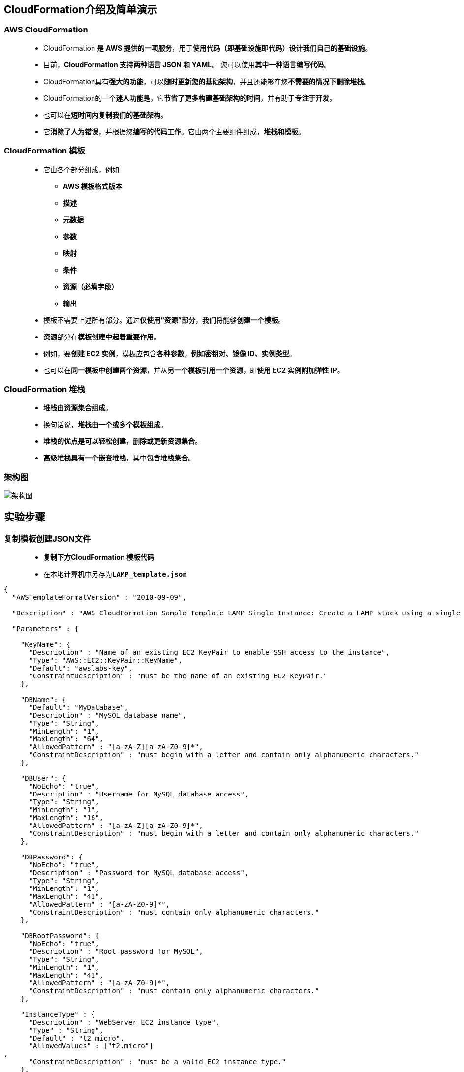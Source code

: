 
## CloudFormation介绍及简单演示

=== AWS CloudFormation

> - CloudFormation 是 **AWS 提供的一项服务**，用于**使用代码（即基础设施即代码）设计我们自己的基础设施**。
> - 目前，**CloudFormation 支持两种语言 JSON 和 YAML**。 您可以使用**其中一种语言编写代码**。
> - CloudFormation具有**强大的功能**，可以**随时更新您的基础架构**，并且还能够在您**不需要的情况下删除堆栈**。
> - CloudFormation的一个**迷人功能**是，它**节省了更多构建基础架构的时间**，并有助于**专注于开发**。
> - 也可以在**短时间内复制我们的基础架构**。
> - 它**消除了人为错误**，并根据您**编写的代码工作**。它由两个主要组件组成，**堆栈和模板**。

=== CloudFormation 模板

> - 它由各个部分组成，例如
> * **AWS 模板格式版本**
> * **描述**
> * **元数据**
> * **参数**
> * **映射**
> * **条件**
> * **资源（必填字段）**
> * **输出**
> - 模板不需要上述所有部分。通过**仅使用“资源”部分**，我们将能够**创建一个模板**。
> - **资源**部分在**模板创建中起着重要作用**。
> - 例如，要**创建 EC2 实例**，模板应包含**各种参数，例如密钥对、镜像 ID、实例类型**。
> - 也可以在**同一模板中创建两个资源**，并从**另一个模板引用一个资源**，即**使用 EC2 实例附加弹性 IP**。

=== CloudFormation 堆栈

> - **堆栈由资源集合组成**。
> - 换句话说，**堆栈由一个或多个模板组成**。
> - **堆栈的优点是可以轻松创建**，**删除或更新资源集合**。
> - **高级堆栈具有一个嵌套堆栈**，其中**包含堆栈集合**。

=== 架构图

image::/图片2/115图片/架构图.png[架构图]

== 实验步骤

=== 复制模板创建JSON文件

> - **复制下方CloudFormation 模板代码**
> - 在本地计算机中另存为**``LAMP_template.json``**

```json
{
  "AWSTemplateFormatVersion" : "2010-09-09",

  "Description" : "AWS CloudFormation Sample Template LAMP_Single_Instance: Create a LAMP stack using a single EC2 instance and a local MySQL database for storage. This template demonstrates using the AWS CloudFormation bootstrap scripts to install the packages and files necessary to deploy the Apache web server, PHP and MySQL at instance launch time. **WARNING** This template creates an Amazon EC2 instance. You will be billed for the AWS resources used if you create a stack from this template.",

  "Parameters" : {

    "KeyName": {
      "Description" : "Name of an existing EC2 KeyPair to enable SSH access to the instance",
      "Type": "AWS::EC2::KeyPair::KeyName",
      "Default": "awslabs-key",
      "ConstraintDescription" : "must be the name of an existing EC2 KeyPair."
    },

    "DBName": {
      "Default": "MyDatabase",
      "Description" : "MySQL database name",
      "Type": "String",
      "MinLength": "1",
      "MaxLength": "64",
      "AllowedPattern" : "[a-zA-Z][a-zA-Z0-9]*",
      "ConstraintDescription" : "must begin with a letter and contain only alphanumeric characters."
    },

    "DBUser": {
      "NoEcho": "true",
      "Description" : "Username for MySQL database access",
      "Type": "String",
      "MinLength": "1",
      "MaxLength": "16",
      "AllowedPattern" : "[a-zA-Z][a-zA-Z0-9]*",
      "ConstraintDescription" : "must begin with a letter and contain only alphanumeric characters."
    },

    "DBPassword": {
      "NoEcho": "true",
      "Description" : "Password for MySQL database access",
      "Type": "String",
      "MinLength": "1",
      "MaxLength": "41",
      "AllowedPattern" : "[a-zA-Z0-9]*",
      "ConstraintDescription" : "must contain only alphanumeric characters."
    },

    "DBRootPassword": {
      "NoEcho": "true",
      "Description" : "Root password for MySQL",
      "Type": "String",
      "MinLength": "1",
      "MaxLength": "41",
      "AllowedPattern" : "[a-zA-Z0-9]*",
      "ConstraintDescription" : "must contain only alphanumeric characters."
    },

    "InstanceType" : {
      "Description" : "WebServer EC2 instance type",
      "Type" : "String",
      "Default" : "t2.micro",
      "AllowedValues" : ["t2.micro"]
,
      "ConstraintDescription" : "must be a valid EC2 instance type."
    },

    "SSHLocation" : {
      "Description" : " The IP address range that can be used to SSH to the EC2 instances",
      "Type": "String",
      "MinLength": "9",
      "MaxLength": "18",
      "Default": "0.0.0.0/0",
      "AllowedPattern": "(\\d{1,3})\\.(\\d{1,3})\\.(\\d{1,3})\\.(\\d{1,3})/(\\d{1,2})",
      "ConstraintDescription": "must be a valid IP CIDR range of the form x.x.x.x/x."
    }
  },

  "Mappings" : {
    "AWSInstanceType2Arch" : {
      "t2.micro"    : { "Arch" : "HVM64"  }
    },

    "AWSInstanceType2NATArch" : {
      "t2.micro"    : { "Arch" : "NATHVM64"  }
    }
,
     "AWSRegionArch2AMI" : {
      "us-east-1"      : { "HVM64" : "ami-0080e4c5bc078760e" }
    }

  },

  "Resources" : {

    "WebServerInstance": {
      "Type": "AWS::EC2::Instance",
      "Metadata" : {
        "AWS::CloudFormation::Init" : {
          "configSets" : {
            "InstallAndRun" : [ "Install", "Configure" ]
          },

          "Install" : {
            "packages" : {
              "yum" : {
                "mysql"        : [],
                "mysql-server" : [],
                "mysql-libs"   : [],
                "httpd"        : [],
                "php"          : [],
                "php-mysql"    : []
              }
            },

            "files" : {
              "/var/www/html/index.php" : {
                "content" : { "Fn::Join" : [ "", [
                  "<html>\n",
                  "  <head>\n",
                  "    <title>AWS CloudFormation PHP Sample</title>\n",
                  "    <meta http-equiv=\"Content-Type\" content=\"text/html; charset=ISO-8859-1\">\n",
                  "  </head>\n",
                  "  <body>\n",
                  "    <h1>Welcome to the AWS CloudFormation PHP Sample</h1>\n",
                  "    <p/>\n",
                  "    <?php\n",
                  "      // Print out the current data and time\n",
                  "      print \"The Current Date and Time is: <br/>\";\n",
                  "      print date(\"g:i A l, F j Y.\");\n",
                  "    ?>\n",
                  "    <p/>\n",
                  "    <?php\n",
                  "      // Setup a handle for CURL\n",
                  "      $curl_handle=curl_init();\n",
                  "      curl_setopt($curl_handle,CURLOPT_CONNECTTIMEOUT,2);\n",
                  "      curl_setopt($curl_handle,CURLOPT_RETURNTRANSFER,1);\n",
                  "      // Get the hostname of the intance from the instance metadata\n",
                  "      curl_setopt($curl_handle,CURLOPT_URL,'http://169.254.169.254/latest/meta-data/public-hostname');\n",
                  "      $hostname = curl_exec($curl_handle);\n",
                  "      if (empty($hostname))\n",
                  "      {\n",
                  "        print \"Sorry, for some reason, we got no hostname back <br />\";\n",
                  "      }\n",
                  "      else\n",
                  "      {\n",
                  "        print \"Server = \" . $hostname . \"<br />\";\n",
                  "      }\n",
                  "      // Get the instance-id of the intance from the instance metadata\n",
                  "      curl_setopt($curl_handle,CURLOPT_URL,'http://169.254.169.254/latest/meta-data/instance-id');\n",
                  "      $instanceid = curl_exec($curl_handle);\n",
                  "      if (empty($instanceid))\n",
                  "      {\n",
                  "        print \"Sorry, for some reason, we got no instance id back <br />\";\n",
                  "      }\n",
                  "      else\n",
                  "      {\n",
                  "        print \"EC2 instance-id = \" . $instanceid . \"<br />\";\n",
                  "      }\n",
                  "      $Database   = \"localhost\";\n",
                  "      $DBUser     = \"", {"Ref" : "DBUser"}, "\";\n",
                  "      $DBPassword = \"", {"Ref" : "DBPassword"}, "\";\n",
                  "      print \"Database = \" . $Database . \"<br />\";\n",
                  "      $dbconnection = mysql_connect($Database, $DBUser, $DBPassword)\n",
                  "                      or die(\"Could not connect: \" . mysql_error());\n",
                  "      print (\"Connected to $Database successfully\");\n",
                  "      mysql_close($dbconnection);\n",
                  "    ?>\n",
                  "    <h2>PHP Information</h2>\n",
                  "    <p/>\n",
                  "    <?php\n",
                  "      phpinfo();\n",
                  "    ?>\n",
                  "  </body>\n",
                  "</html>\n"
                ]]},
                "mode"  : "000600",
                "owner" : "apache",
                "group" : "apache"
              },

              "/tmp/setup.mysql" : {
                "content" : { "Fn::Join" : ["", [
                  "CREATE DATABASE ", { "Ref" : "DBName" }, ";\n",
                  "GRANT ALL ON ", { "Ref" : "DBName" }, ".* TO '", { "Ref" : "DBUser" }, "'@localhost IDENTIFIED BY '", { "Ref" : "DBPassword" }, "';\n"
                  ]]},
                "mode"  : "000400",
                "owner" : "root",
                "group" : "root"
              },
              "/etc/cfn/cfn-hup.conf" : {
                "content" : { "Fn::Join" : ["", [
                  "[main]\n",
                  "stack=", { "Ref" : "AWS::StackId" }, "\n",
                  "region=", { "Ref" : "AWS::Region" }, "\n"
                ]]},
                "mode"    : "000400",
                "owner"   : "root",
                "group"   : "root"
              },

              "/etc/cfn/hooks.d/cfn-auto-reloader.conf" : {
                "content": { "Fn::Join" : ["", [
                  "[cfn-auto-reloader-hook]\n",
                  "triggers=post.update\n",
                  "path=Resources.WebServerInstance.Metadata.AWS::CloudFormation::Init\n",
                  "action=/opt/aws/bin/cfn-init -v ",
                  "         --stack ", { "Ref" : "AWS::StackName" },
                  "         --resource WebServerInstance ",
                  "         --configsets InstallAndRun ",
                  "         --region ", { "Ref" : "AWS::Region" }, "\n",
                  "runas=root\n"
                ]]},
                "mode"    : "000400",
                "owner"   : "root",
                "group"   : "root"
              }
            },

            "services" : {
              "sysvinit" : {
                "mysqld"  : { "enabled" : "true", "ensureRunning" : "true" },
                "httpd"   : { "enabled" : "true", "ensureRunning" : "true" },
                "cfn-hup" : { "enabled" : "true", "ensureRunning" : "true",
                              "files" : ["/etc/cfn/cfn-hup.conf", "/etc/cfn/hooks.d/cfn-auto-reloader.conf"]}
              }
            }
          },

          "Configure" : {
            "commands" : {
              "01_set_mysql_root_password" : {
                "command" : { "Fn::Join" : ["", ["mysqladmin -u root password '", { "Ref" : "DBRootPassword" }, "'"]]},
                "test" : { "Fn::Join" : ["", ["$(mysql ", { "Ref" : "DBName" }, " -u root --password='", { "Ref" : "DBRootPassword" }, "' >/dev/null 2>&1 </dev/null); (( $? != 0 ))"]]}
              },
              "02_create_database" : {
                "command" : { "Fn::Join" : ["", ["mysql -u root --password='", { "Ref" : "DBRootPassword" }, "' < /tmp/setup.mysql"]]},
                "test" : { "Fn::Join" : ["", ["$(mysql ", { "Ref" : "DBName" }, " -u root --password='", { "Ref" : "DBRootPassword" }, "' >/dev/null 2>&1 </dev/null); (( $? != 0 ))"]]}
              }
            }
          }
        }
      },
      "Properties": {
        "ImageId" : { "Fn::FindInMap" : [ "AWSRegionArch2AMI", { "Ref" : "AWS::Region" },
                          { "Fn::FindInMap" : [ "AWSInstanceType2Arch", { "Ref" : "InstanceType" }, "Arch" ] } ] },
        "InstanceType"   : { "Ref" : "InstanceType" },
        "SecurityGroups" : [ {"Ref" : "WebServerSecurityGroup"} ],
        "KeyName"        : { "Ref" : "KeyName" },
        "UserData"       : { "Fn::Base64" : { "Fn::Join" : ["", [
             "#!/bin/bash -xe\n",
             "yum update -y aws-cfn-bootstrap\n",

             "# Install the files and packages from the metadata\n",
             "/opt/aws/bin/cfn-init -v ",
             "         --stack ", { "Ref" : "AWS::StackName" },
             "         --resource WebServerInstance ",
             "         --configsets InstallAndRun ",
             "         --region ", { "Ref" : "AWS::Region" }, "\n",

             "# Signal the status from cfn-init\n",
             "/opt/aws/bin/cfn-signal -e $? ",
             "         --stack ", { "Ref" : "AWS::StackName" },
             "         --resource WebServerInstance ",
             "         --region ", { "Ref" : "AWS::Region" }, "\n"
        ]]}}
      },
      "CreationPolicy" : {
        "ResourceSignal" : {
          "Timeout" : "PT10M"
        }
      }
    },

    "WebServerSecurityGroup" : {
      "Type" : "AWS::EC2::SecurityGroup",
      "Properties" : {
        "GroupDescription" : "Enable HTTP access via port 80",
        "SecurityGroupIngress" : [
          {"IpProtocol" : "tcp", "FromPort" : "80", "ToPort" : "80", "CidrIp" : "0.0.0.0/0"},
          {"IpProtocol" : "tcp", "FromPort" : "22", "ToPort" : "22", "CidrIp" : { "Ref" : "SSHLocation"}}
        ]
      }
    }
  },

  "Outputs" : {
    "WebsiteURL" : {
      "Description" : "URL for newly created LAMP stack",
      "Value" : { "Fn::Join" : ["", ["http://", { "Fn::GetAtt" : [ "WebServerInstance", "PublicDnsName" ]}]] }
    }
  }
}
```

---

=== 创建 CloudFormation 堆栈

> - 请确保您位于**美国东部（弗吉尼亚北部）**us-east-1 区域
> - 顶部菜单**导航到 CloudFormation**
> - 点击**创建堆栈**
> - **创建堆栈**：
> * 先决条件 - 准备模板：选择**``模板已就绪``**
> * 指定模板：**``上传模板文件``**
> ** 点击**选择文件**按钮，在本地计算机中**选择本实验对应的 ``LAMP_template.json``进行上传**
> - 点击**下一步**
> - **指定堆栈详细信息**：
> * 堆栈名称：**``MyFirstCFStack``**
> * 参数：
> ** DBName ：输入数据库名称 - **``MyDatabase``**
> ** DBPassword ： 输入数据库密码 - **``awslabsdb123``**
> ** DBRootPassword ： 输入数据库根密码 - **``awslabsdbroot123``**
> ** DBUser ：输入数据库用户名 - **``awslabsDBUser``**
> ** 实例类型 ： 选择 **``t2.micro``**
> ** KeyName：从列表中选择 **``awslabs-key``**
> *** **没有名称为 awslabs-key 的密钥对**的话请导航到EC2**创建一个**
> ** SSH 位置：输入 **``0.0.0.0/0``**
> - 点击**下一步**
> - 配置堆栈选项：保持**所有选项为默认**
> - 点击**下一步**
> - 审核：查看**配置信息**，并点击**创建堆栈**按钮
> * 注意：请**等待 CloudFormation 创建资源完成**

image::/图片2/115图片/CloudFormation.png[CloudFormation]

---

=== 测试

> - 现在**导航到输出选项卡**，您将能够看到**类似于下面的URL**。**单击该网址**。这将带您**进入 LAMP 服务器的主页**。
> * **``http://ec2-52-91-193-201.compute-1.amazonaws.com``**
> - 如果您**看到 PHP 信息和数据库连接**，则表示您**已完成使用 AWS CloudFormation 设置 LAMP 服务器**。示例**屏幕截图**：

image::/图片2/115图片/LAMP.png[LAMP]

---
